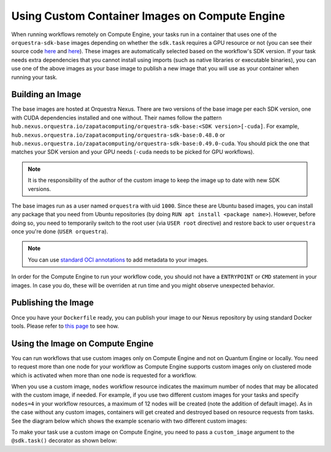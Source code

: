 Using Custom Container Images on Compute Engine
===============================================

When running workflows remotely on Compute Engine, your tasks run in a container that uses one of the
``orquestra-sdk-base`` images depending on whether the ``sdk.task`` requires a GPU resource or not (you can see their source code
`here <https://github.com/zapatacomputing/orquestra-workflow-sdk/blob/main/docker/Dockerfile>`_ and
`here <https://github.com/zapatacomputing/orquestra-workflow-sdk/blob/main/docker/cuda.Dockerfile>`_). These images
are automatically selected based on the workflow's SDK version. If your task needs extra dependencies that you
cannot install using imports (such as native libraries or executable binaries), you can use one of the above images
as your base image to publish a new image that you will use as your container when running your task.

Building an Image
-----------------

The base images are hosted at Orquestra Nexus. There are two versions of the base image per each SDK version, one with
CUDA dependencies installed and one without. Their names follow the pattern
``hub.nexus.orquestra.io/zapatacomputing/orquestra-sdk-base:<SDK version>[-cuda]``. For example,
``hub.nexus.orquestra.io/zapatacomputing/orquestra-sdk-base:0.48.0`` or
``hub.nexus.orquestra.io/zapatacomputing/orquestra-sdk-base:0.49.0-cuda``. You should pick the one that matches
your SDK version and your GPU needs (``-cuda`` needs to be picked for GPU workflows).

.. note::

    It is the responsibility of the author of the custom image to keep the image up to date with new SDK versions.

The base images run as a user named ``orquestra`` with uid ``1000``. Since these are Ubuntu based images, you
can install any package that you need from Ubuntu repositories (by doing ``RUN apt install <package name>``).
However, before doing so, you need to temporarily switch to the root user (via ``USER root`` directive) and
restore back to user ``orquestra`` once you're done (``USER orquestra``).

.. note::

    You can use `standard OCI annotations <https://github.com/opencontainers/image-spec/blob/main/annotations.md>`_ to add metadata to your images.


In order for the Compute Engine to run your workflow code, you should not have a ``ENTRYPOINT`` or ``CMD`` statement in
your images. In case you do, these will be overriden at run time and you might observe unexpected behavior.

Publishing the Image
--------------------

Once you have your ``Dockerfile`` ready, you can publish your image to our Nexus repository by using standard Docker tools.
Please refer to `this page <https://zapatacomputing.atlassian.net/wiki/spaces/PRO/pages/619577422/Nexus+Users+Guide>`_
to see how.

Using the Image on Compute Engine
---------------------------------

You can run workflows that use custom images only on Compute Engine and not on Quantum Engine or locally. You
need to request more than one node for your workflow as Compute Engine supports custom images only on clustered mode
which is activated when more than one node is requested for a workflow.

When you use a custom image, ``nodes`` workflow resource indicates the maximum number of nodes that may be allocated
with the custom image, if needed. For example, if you use two different custom images for your tasks and specify ``nodes=4``
in your workflow resources, a maximum of 12 nodes will be created (note the addition of default image). As in the case
without any custom images, containers will get created and destroyed based on resource requests from tasks.
See the diagram below which shows the example scenario with two different custom images:

.. image:: images/ce-nodes-parameter.png
    :width: 75%
    :align: center


To make your task use a custom image on Compute Engine, you need to pass a ``custom_image`` argument to the
``@sdk.task()`` decorator as shown below:

.. code-block::
    :caption: Custom image example

    @sdk.task(
        custom_image="hub.nexus.orquestra.io/users/emre-aydin/my-custom-image:1.2.3"
    )
    def train_model(x, y) -> LinearRegression:
        ...
